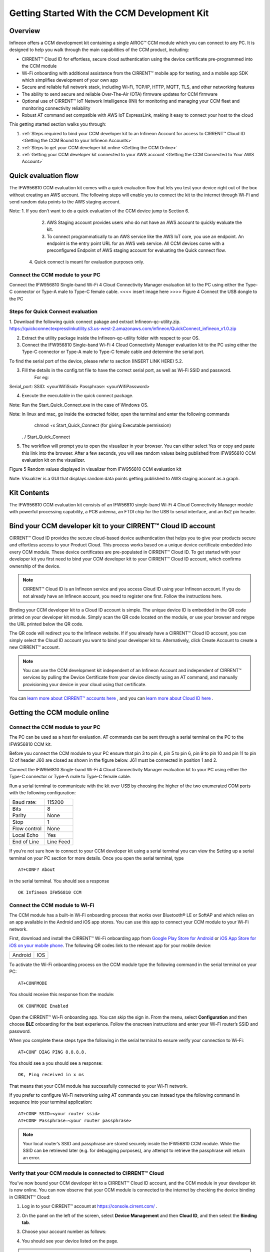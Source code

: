 Getting Started With the CCM Development Kit
==============================================


Overview
**************

Infineon offers a CCM development kit containing a single AIROC™ CCM module which you can connect to any PC. It is designed to help you walk through the main capabilities of the CCM product, including:

* CIRRENT™ Cloud ID for effortless, secure cloud authentication using the device certificate pre-programmed into the CCM module
* Wi-Fi onboarding with additional assistance from the CIRRENT™ mobile app for testing, and a mobile app SDK which simplifies development of your own app
* Secure and reliable full network stack, including Wi-Fi, TCP/IP, HTTP, MQTT, TLS, and other networking features
* The ability to send secure and reliable Over-The-Air (OTA) firmware updates for CCM firmware
* Optional use of CIRRENT™ IoT Network Intelligence (INI) for monitoring and managing your CCM fleet and monitoring connectivity reliability
* Robust AT command set compatible with AWS IoT ExpressLink, making it easy to connect your host to the cloud

This getting started section walks you through: 

1. :ref:`Steps required to bind your CCM developer kit to an Infineon Account for access to CIRRENT™ Cloud ID <Getting the CCM Bound to your Infineon Accounts>`

2. :ref:`Steps to get your CCM developer kit online <Getting the CCM Online>`

3. :ref:`Getting your CCM developer kit connected to your AWS account <Getting the CCM Connected to Your AWS Account>`



Quick evaluation flow
**********************


The IFW956810 CCM evaluation kit comes with a quick evaluation flow that lets you test your device right out of the box without creating an AWS account. The following steps will enable you to connect the kit to the internet through Wi-Fi and send random data points to the AWS staging account. 

Note:	              1.     If you don’t want to do a quick evaluation of the CCM device jump to Section 6. 
                          2.     AWS Staging account provides users who do not have an AWS account to quickly evaluate the kit.
                          3.     To connect programmatically to an AWS service like the AWS IoT core, you use an endpoint. An  endpoint is the entry point URL for an AWS web service. All CCM devices come with a preconfigured Endpoint of AWS staging account for evaluating the Quick connect flow.
                         4.   Quick connect is meant for evaluation purposes only. 
			 

Connect the CCM module to your PC
^^^^^^^^^^^^^^^^^^^^^^^^^^^^^^^^^^^
			 
Connect the IFW956810 Single-band Wi-Fi 4 Cloud Connectivity Manager evaluation kit to the PC using either the Type-C connector or Type-A male to Type-C female cable.
<<<< insert image here >>>>  Figure 4	Connect the USB dongle to the PC


Steps for Quick Connect evaluation
^^^^^^^^^^^^^^^^^^^^^^^^^^^^^^^^^^^


1. Download the following quick connect pakage and extract Infineon-qc-utility.zip.
https://quickconnectexpresslinkutility.s3.us-west-2.amazonaws.com/infineon/QuickConnect_infineon_v1.0.zip

2. Extract the utility package inside the Infineon-qc-utility folder with respect to your OS.

3. Connect the IFW956810 Single-band Wi-Fi 4 Cloud Connectivity Manager evaluation kit to the PC using either the Type-C connector or Type-A male to Type-C female cable and determine the serial port. 

To find the serial port of the device, please refer to section (INSERT LINK HERE) 5.2.

3. Fill the details in the config.txt file to have the correct serial port, as well as Wi-Fi SSID and password.
	For eg: 
	
Serial_port: 
SSID: <yourWifiSsid>
Passphrase: <yourWifiPassword>

4. Execute the executable in the quick connect package.

Note:	Run the Start_Quick_Connect.exe in the case of Windows OS.

Note:	In linux and mac, go inside the extracted folder, open the terminal and enter the following commands 
               chmod +x Start_Quick_Connect (for giving Executable permission)
              . / Start_Quick_Connect

5.   The workflow will prompt you to open the visualizer in your browser. You can either select Yes or copy and paste this link into the browser. After a few seconds, you will see random values being published from IFW956810 CCM evaluation kit on the visualizer.

 
Figure 5	Random values displayed in visualizer from IFW956810 CCM evaluation kit 


Note:	   Visualizer is a GUI that displays random data points getting published to AWS staging account as a graph.





Kit Contents
**************

The IFW956810 CCM evaluation kit consists of an IFW56810 single-band Wi-Fi 4 Cloud Connectivity Manager module with powerful processing capability, a PCB antenna, an FTDI chip for the USB to serial interface, and an 8x2 pin header.

.. image:: img/gsd-1.png
	    :align: center

.. _Getting the CCM Bound to your Infineon Accounts:

Bind your CCM developer kit to your CIRRENT™ Cloud ID account
*************************************************************

CIRRENT™ Cloud ID provides the secure cloud-based device authentication that helps you to give your products secure and effortless access to your Product Cloud. This process works based on a unique device certificate embedded into every CCM module. These device certificates are pre-populated in CIRRENT™ Cloud ID. To get started with your developer kit you first need to bind your CCM developer kit to your CIRRENT™ Cloud ID account, which confirms ownership of the device.

.. note:: CIRRENT™ Cloud ID is an Infineon service and you access Cloud ID using your Infineon account. If you do not already have an Infineon account, you need to register one first. Follow the instructions here.

Binding your CCM developer kit to a Cloud ID account is simple. The unique device ID is embedded in the QR code printed on your developer kit module. Simply scan the QR code located on the module, or use your browser and retype the URL printed below the QR code. 

.. image:: img/gsd-12.png
       :align: center

The QR code will redirect you to the Infineon website. If  if you already have a CIRRENT™ Cloud ID account, you can simply select the Cloud ID account you want to bind your developer kit to. Alternatively, click Create Account to create a new CIRRENT™ account.

.. note:: You can use the CCM development kit independent of an Infineon Account and independent of CIRRENT™ services by pulling the Device Certificate from your device directly using an AT command, and manually provisioning your device in your cloud using that certificate.

You can `learn more about CIRRENT™ accounts here <https://documentation.infineon.com/html/cirrent-support-documentation/en/latest/cirrent-console.html#cirrent-console-user-architecture>`_ , and you can `learn more about Cloud ID here <https://documentation.infineon.com/html/cirrent-support-documentation/en/latest/cirrent-could-id.html>`_ .  


.. _Getting the CCM Online:

Getting the CCM module online
***************************** 

Connect the CCM module to your PC
^^^^^^^^^^^^^^^^^^^^^^^^^^^^^^^^^^^

The PC can be used as a host for evaluation. AT commands can be sent through a serial terminal on the PC to the IFW956810 CCM kit. 

Before you connect the CCM module to your PC ensure that pin 3 to pin 4, pin 5 to pin 6, pin 9 to pin 10 and pin 11 to pin 12 of header J60 are closed as shown in the figure below. J61 must be connected in position 1 and 2.

.. image:: img/gsd-2.png
       :align: center

Connect the IFW956810 Single-band Wi-Fi 4 Cloud Connectivity Manager evaluation kit to your PC using either the Type-C connector or Type-A male to Type-C female cable.

.. image:: img/gsd-3.png
	    :align: center

Run a serial terminal to communicate with the kit over USB by choosing the higher of the two enumerated COM ports with the following configuration:

================   ===========================
Baud rate:         115200
Bits               8
Parity             None
Stop               1
Flow control       None
Local Echo         Yes
End of Line        Line Feed
================   ===========================


If you’re not sure how to connect to your CCM developer kit using a serial terminal you can view the  Setting up a serial terminal on your PC section for more details. 
Once you open the serial terminal, type 


:: 

	AT+CONF? About 

in the serial terminal.  You should see a response 


::

	OK Infineon IFW56810 CCM


Connect the CCM module to Wi-Fi
^^^^^^^^^^^^^^^^^^^^^^^^^^^^^^^^^

The CCM module has a built-in Wi-Fi onboarding process that works over Bluetooth® LE or SoftAP and which relies on an app available in the Android and iOS app stores. You can use this app to connect your CCM module to your Wi-Fi network.  

First,  download and install the CIRRENT™  Wi-Fi onboarding app from `Google Play Store for Android <https://play.google.com/store/apps/details?id=com.cirrent.ZipKeyApp&hl=en_US&gl=US>`_ or `iOS App Store for iOS on your mobile phone <https://apps.apple.com/us/app/cirrent-wi-fi-onboarding/id1265896377>`_. The following QR codes link to the relevant app for your mobile device:


=============================   =============================
Android                         IOS
.. image:: img/gsd-4.png        .. image:: img/gsd-5.png     
=============================   =============================

To activate the Wi-Fi onboarding process on the CCM module type the following command in the serial terminal on your PC: 

::

	AT+CONFMODE

You should receive this response from the module:

::

	OK CONFMODE Enabled

Open the CIRRENT™ Wi-Fi onboarding app. You can skip the sign in. From the menu, select **Configuration** and then choose **BLE** onboarding for the best experience. 
Follow the onscreen instructions and enter your Wi-Fi router’s SSID and password.

When you complete these steps type the following in the serial terminal to ensure verify your connection to Wi-Fi:

::

	AT+CONF DIAG PING 8.8.8.8.
	
You should see a you should see a response:

::

	OK, Ping received in x ms

That means that your CCM module has successfully connected to your Wi-Fi network.


If you prefer to configure Wi-Fi networking using AT commands you can instead type the following command in sequence into your terminal application:

::

	AT+CONF SSID=<your router ssid>
	AT+CONF Passphrase=<your router passphrase>

.. note:: Your local router’s SSID and passphrase are stored securely inside the IFW56810 CCM module. While the SSID can be retrieved later (e.g. for debugging purposes), any attempt to retrieve the passphrase will return an error.   


Verify that your CCM module is connected to CIRRENT™ Cloud
^^^^^^^^^^^^^^^^^^^^^^^^^^^^^^^^^^^^^^^^^^^^^^^^^^^^^^^^^^^

You’ve now bound your CCM developer kit to a CIRRENT™ Cloud ID account, and the CCM module in your developer kit is now online. You can now observe that your CCM module is connected to the internet by checking the device binding in CIRRENT™ Cloud: 

1. Log in to your CIRRENT™  account at https://console.cirrent.com/ .

2. On the panel on the left of the screen, select **Device Management** and then **Cloud ID**, and then select the **Binding tab**.

3. Choose your account number as follows: 
   
   .. image:: img/gsd-6.png
	    :align: center

4. You should see your device listed on the page. 

.. note:: You need to first successfully bind your developer kit to your CIRRENT™ account if you want to use CIRRENT™ Cloud ID to automatically provision your developer kit to your AWS account. 


.. _Getting the CCM Connected to Your AWS Account:

Getting the CCM Connected to Your AWS Account
*********************************************

How the CCM module interacts with AWS
^^^^^^^^^^^^^^^^^^^^^^^^^^^^^^^^^^^^^^^^^^^^^^^^^^^^^^

The Infineon AIROC™ IFW56810 CCM is pre-configured to work with AWS IoT Core.  To connect your CCM developer kit to your AWS account, you’ll need to connect your CIRRENT™ account to your AWS account so that new devices are automatically provisioned to your AWS account using CIRRENT™ Cloud ID.  Follow the instructions in the CIRRENT™ Cloud ID documentation.

Alternatively, you can configure a single CCM module’s device certificate manually in your AWS account by downloading the device certificate from the CIRRENT™ Console, and then creating a Thing in your AWS account, using the certificate you just downloaded.

However,  CIRRENT™ Cloud ID simplifies the process of connecting the kit to your AWS developer account. This method eliminates several manual steps that need to be performed otherwise. Learn more about the Cloud ID solution `here <https://swdocs.cypress.com/html/cirrent-support-documentation/en/latest/cirrent-could-id.html>`_.

At a high level, the CIRRENT™ Cloud performs the following functions to connect your CCM developer kit to your AWS account: 

1. Binds your kit to your CIRRENT™ account. In this guide, you completed the binding step before you connected the CCM module to your PC. In production, you would incorporate the binding step into your workflow.

2. Provisions the AWS resources for the kit on your AWS account. That includes a Thing, which is the AWS cloud representation of a physical device. It also includes the device certificate which securely links the CCM device to the CIRRENT™ Cloud and to an AWS Thing, as well as creating and associating AWS IoT Thing access policies.

3. The CIRRENT™ Cloud pulls the AWS endpoint from your AWS account and automatically pushes it to the CCM module. This enables the module to connect to your AWS development account.

The CIRRENT™ Cloud ID workflow we describe above demonstrates the ease of securely connecting a product to the Product Cloud. Because the CIRRENT™ Cloud is preloaded with the device certificate of all AIROC™ CCM modules you no longer need to manage device certificates on the production line. Instead, device certificates are managed in CIRRENT™ Cloud ID.


.. note:: If you are unable to complete the process of connected your AWS account to Cloud ID using the steps described below you connect your device directly to your AWS instance using the AWS flow, described in the last section of this guide.


Get connected to AWS
^^^^^^^^^^^^^^^^^^^^^^^^^^^^^^^^^^^^^^^^^^^^^^^^^^^^^^




You need to follow a few steps to ensure you’re able to interact with your AWS developer account while using the CIRRENT™ Cloud ID flow for device onboarding. The following diagram illustrates the process:

.. image:: img/gsd-7.png
	    :align: center

You’ve already confirmed that the CCM kit successfully binded to your Cloud ID account in previous sections. We’ll now outline the steps you need to take to set up your AWS instance so that you can connect your CCM kit to your Product Cloud.

1. Execute the CloudFormation template

   

2. Create a Product Cloud API

  

3. Provision and prepare to connect the kit to your AWS account. 



Execute Cloud Formation Template
^^^^^^^^^^^^^^^^^^^^^^^^^^^^^^^^^^^^^^^^^^^^^^^^^^^^^^

Executing a CloudFormation template creates a stack in the AWS CloudFormation service. The template for creating the AWS resources needed to connect the IFW956810 evaluation kit to AWS IoT Core is already created by Infineon and stored in Amazon S3 storage. This stack establishes a channel of back-end device communication between your CIRRENT™ account and your AWS account. You need to execute the CloudFormation template only once per AWS account in a region. 

The same stack can be reused to provision multiple kits to the AWS account in that region. You need to execute the CloudFormation template only once per AWS account in a region. Do the following to execute the Infineon-provided CloudFormation template:

1. Click on the following link to execute the CloudFormation template. By default, the link uses the **us-west-1** region: 

    `https://us-west-1.console.aws.amazon.com/cloudformation/home?region=us-west-1#/stacks/create/template?stackName=infineon-iot-quickstart&templateURL=https://cirrent-quickstarts.s3.us-west-2.amazonaws.com/infineon-iot-quickstart.yaml  <https://us-west-1.console.aws.amazon.com/cloudformation/home?region=us-west-1#/stacks/create/template?stackName=infineon-iot-quickstart&templateURL=https://cirrent-quickstarts.s3.us-west-2.amazonaws.com/infineon-iot-quickstart.yaml>`_
 
    You can change the region in which you want to execute this template by changing the region=us-west-1 in this link to your required region. See `Choosing a Region <https://docs.aws.amazon.com/awsconsolehelpdocs/latest/gsg/select-region.html>`_ in the AWS documentation.

2. You should now be on the **Create Stack** page in the AWS CloudFormation service, and the Infineon CloudFormation template should be preloaded. Click **Next**.
   
   .. image:: img/pca-2.png
        :align: center
        :alt: Dashboard 2

3. On the Step 2 page, retain all parameters at their default values, and click **Next**.

4. On the Step 3 page, retain all parameters at their default values, and click **Next**.

5. Select all the boxes as shown below to provide permissions to access the resources required by the CloudFormation template.

   .. image:: img/pca-3.png
        :align: center
        :alt: Dashboard 2
 
6. Click **Create stack**.

7. Wait for up to five minutes for the stack creation to complete.

   .. image:: img/pca-4.png
        :align: center
        :alt: Dashboard 2
 
   This stack creates the AWS infrastructure that enables provisioning the required AWS Product Cloud resources when your CCM-equipped product authenticates itself via CIRRENT™ Cloud ID.

8. Click **Outputs**.
   
   The output of the stack that you created is shown on this page. Note the details as you will be required to enter it in the next section when you create a Product Cloud API endpoint in CIRRENT™ Cloud ID. 

   .. image:: img/pca-5.png
        :align: center
        :alt: Dashboard 2







Create a Product Cloud API
^^^^^^^^^^^^^^^^^^^^^^^^^^^^^^^^^^^^^^^^^^^^^^^^^^^^^^

Your next step is to link your AWS account to Cloud ID so the CIRRENT™ Cloud service can communicate with your AWS developer account. To configure your first cloud API with Cloud ID, navigate to Device Management and Cloud ID. Select the Provisioning tab, and click on Add Cloud API. You’ll be presented with a dialog box where you need to complete your Product Cloud API details. In setting up your Product Cloud API, ensure that you select AWS in the Create Cloud API dialog box:

.. image:: img/pca-7.png
        :align: center
        :alt: Dashboard 2

Next, configure the fields as follows:

* **Account ID.** This is your Amazon Web Services account identifier.
* **API Gateway ID.** Here, enter the API gateway ID you have set up.
* **Region.** Select the AWS region your AWS service operates in.
* **Stage.** Provide the name of the stage in your deployment that you want to use for this API link.

You have now added your AWS-based Product Cloud to CIRRENT™ Cloud ID and can now provision devices bound to your Cloud ID account directly into your Product Cloud.


Provision and Prepare
^^^^^^^^^^^^^^^^^^^^^^^^^^^^^^^^^^^^^^^^^^^^^^^^^^^^^^


   When new devices are bound to your account, they will be automatically configured in your AWS account, but for this first device you will need to initiate the provisioning manually.  To provision follow these steps: 

   1. In the CIRRENT™ Console, navigate to **Device Management** and then **Cloud ID**, click on the **Binding** tab:

      .. image:: img/gsd-8.png
	    :align: center

   2. Click the **Edit button**.

      .. image:: img/edit.png
	    :align: center

   3. Click the drop-down list in the **API Endpoint** column.

   4. Choose the Product Cloud API created in the previous step.

   5. Click **Save**.

   6. Click the **Provision now** button 

      .. image:: img/p-btn.png
	    :align: center

Provisioning via the Product Cloud API performs two functions. First, it creates the Thing for your device in the AWS Console and attaches the related policy and device certificate. It also pulls the AWS endpoint required by the device to connect to your AWS account and pushes it to the device so that the device connects to the AWS Cloud automatically. Retrieving the AWS endpoint from the CIRRENT Cloud is a one time step. The device connects to the  endpoint immediately during subsequent connection attempts. 

Connect and interact with the AWS Cloud
^^^^^^^^^^^^^^^^^^^^^^^^^^^^^^^^^^^^^^^^^^

Now that you've linked your AWS account with Cloud ID you can use the MQTT client in the AWS IoT Console to monitor the communication between your evaluation kit and the AWS Cloud. 

1. Navigate to the AWS IoT Console (https://console.aws.amazon.com/iot/).

2. In the navigation pane, select **Test** and then click **MQTT Test Client**.

3. In Subscribe to a topic panel, enter **#**, and then click **Subscribe**. 

Once the kit is connected to Wi-Fi, it will automatically connect to the AWS IoT Core. You will receive “OK 1 CONNECTED” in the serial terminal once the device is connected to the AWS IoT Core.  

Connect to the AWS IoT Core
^^^^^^^^^^^^^^^^^^^^^^^^^^^^^

.. Note:: You can skip this section  if you used the CIRRENT™ Wi-Fi onboarding app to connect the kit to Wi-Fi. Once the kit is connected to Wi-Fi, it will automatically connect to the AWS IoT Core.  You will receive an “OK 1 CONNECTED” message in the serial terminal once the device is connected to the AWS IoT Core.

Enter the following command in the serial terminal to establish a secure connection to the AWS IoT Core:

::

	AT+CONNECT

You will receive a response depending on the method of connection. If you used Cloud ID for registration it may take a minute or more to connect and you may see a message:

::

	OK Waiting for Cloud ID registration.

The device will eventually connect to the AWS IoT Core and you will receive the message:


::

	OK 1 CONNECTED

Sending and receiving data
^^^^^^^^^^^^^^^^^^^^^^^^^^^^^

Now that your device is connected you’re able to send and receive data from your AWS IoT Core account. To send data, enter this command in the serial terminal: 

::

	AT+SEND data Hello World!

After a short time, you will receive the message “OK”. You should see the “Hello World!” message appearing on the AWS IoT Console under the topic “data”. 
To receive data, you’ll need to subscribe to a topic.  By default, the device subscribes to a topic called “state”. To send a message to the CCM
module: 

1. On the AWS IoT Console, select the MQTT client, and then select **Publish to a topic**. Type **state** in **Topic name** field. Keep the “Hello from the AWS IoT Console” message. Click **Publish**.


2. Type the following command in the serial terminal:
   
   ::
   	  
   	    AT+GET

   You will receive the message 

   ::

		OK Hello from the AWS IoT Console



AWS Flow
^^^^^^^^^^^^^^^^^^^^^^^^^^^^^^^^^^^^^^^^^^^^^^^^^^^^^^

We strongly recommend that you connect your AIROC™ IFW56810 to your AWS cloud using Cloud ID as described above as Cloud ID is central to the functionality of the AIROC™ IFW56810. However, we provide the following instructions as an alternative way to connect the AIROC™ IFW56810.

**Configure the AWS Thing**

Open the AWS IoT Console. From the left pane, select **Manage**, and then select **Things**. Click **Create Things**. On the **Create things** page, select **Create Single Thing**, and then click **Next**. In the terminal application, type
the following command: 

   ::

		AT+CONF? ThingName


Copy the returned string (a sequence of alphanumeric characters) from the terminal. On the console, on the **Specify Thing** properties page, paste the copied string from the terminal into the **Thing Name** field under **Thing Properties**. Retain the ThingName as you will need it in the next step. Leave other fields at their default values, and then click **Next**. 

**Configure device certificate**

First, you need to prepare the device certificate. In the terminal application, type the following command: 

   ::

		AT+CONF? Certificate 


You will receive the device certificate in PEM format as part of the response. Copy the returned string (a longer sequence of alphanumeric symbols), and save it into a text file on your host machine as “ThingName.cert.pem”. Replace “ThingName” with the name of the Thing obtained after you executed AT+CONF? ThingName in the previous section.

Next, you need to attach the device certificate to the Thing. On the **Configure device certificate** page in the AWS Console, select **Use my certificate**, and then choose **CA is not registered with AWS IoT**. Under Certificate, select **Choose File** and find ThingName.cert.pem file you created, replacing “ThingName” with the name of the Thing obtained in the previous section. Under **Certificate Status**, select **Active**. Click **Next**. 

You now need to attach policies to the certificate. Click **Create** to create a policy. This opens a new tab. Enter the policy name (e.g., “IoTDevPolicy”) and click **Advanced** mode. Copy the following section into the console:

   ::

		{ "Version": "2012-10-17", "Statement": [ { "Effect": "Allow", "Action": "*", "Resource": "*" } ] }


Click **Create**.

Note: The examples in this document are intended only for development environments. All devices in your end product must have credentials with privileges that authorize only intended actions on specific resources. The specific permission policies can vary for your use case. Identify the permission policies that best meet your business and security requirements.



Further exploration
********************

With your CCM module now connected to your Product Cloud you can try out the different capabilities of the product. Here are a few suggestions:

* Run an Over-the-Air firmware update process
* Try out other CCM Commands

Test CCM low power mode
^^^^^^^^^^^^^^^^^^^^^^^^^^^^^^

Before trying out the low-power modes, ensure that the IFW56810 CCM evaluation kit is not connected to Wi-Fi. To disconnect the device. enter the following command in the serial terminal:

::

	AT+DISCONNECT

**System sleep mode**

To put the IFW56810 CCM evaluation kit to sleep mode for a particular duration, enter the following command:

::

	AT+SLEEP <Sleep time in seconds> 

Enter the following command to put the device in system sleep mode indefinitely untill it receives an external interrupt: 

::

	AT+SLEEP

In sleep mode the device stays in sleep state until it receives an external interrupt. An external interrupt can be triggered through sending an AT command or by deasserting the INT pin.

**Deep sleep mode**

Enter the following command to put the device in deep sleep mode:  

::

	AT+SLEEP1

When deep sleep mode is activated the device will stay in deep sleep state until the device is reset (using RST pin) or is deasserting the INT pin.


Setting up a serial terminal on your PC
*****************************************

.. note:: The following instructions are only for a Windows PC. 


The IFW956810 CCM evaluation kit should be recognized by your PC as soon as you connect it. If the device is not recognized, see the troubleshooting section. 

Determine the COM port number
^^^^^^^^^^^^^^^^^^^^^^^^^^^^^^

Once you’ve connected your device, open Windows Device Manager. If your device was recognized you will notice new COM ports appearing in Windows Device Manager. You need to use Windows Device Manager to determine the COM port number assigned to your CCM kit, as below:
  
  .. image:: img/gsd-9.png
	    :align: center
	   

.. Note:: You need to choose the higher of the two COM port numbers, in this example it would be COM29.


Serial terminal settings
^^^^^^^^^^^^^^^^^^^^^^^^^^

Next, you need to configure your serial terminal. The example below uses Tera Term, which you can download here, but you can use another suitable serial terminal.

1. Open your terminal

2. Find the higher of the COM port numbers assigned by Windows to your CCM evaluation kit, as described in the previous section

3. Select **Set Up**, and **Serial port**.

4. Configure the settings as shown in the screenshot below
   
   .. image:: img/gsd-10.png
	    :align: center

5. Select **Set Up**, and **Terminal**. 

6. Do the following:
   
   * Set **End of Line** as **Line Feed**. 
   * Enable **Local Echo** to view the commands that you type on the terminal.  

     .. image:: img/gsd-11.png
	    :align: center

Troubleshooting the CCM Kit
****************************

Choosing a COM port where two ports were enumerated when the kit is connected
^^^^^^^^^^^^^^^^^^^^^^^^^^^^^^^^^^^^^^^^^^^^^^^^^^^^^^^^^^^^^^^^^^^^^^^^^^^^^

The IFW956810 CCM evaluation kit has a FT2232H chip capable of supporting USB to dual-channel UART (USB serial converter A and USB serial converter B). Only the second of the two, USB serial converter B, is configured to enable USB-to-UART conversion. Therefore, use the higher-number COM port among the enumerated COM ports to communicate with the kit. 


Device is not recognised
^^^^^^^^^^^^^^^^^^^^^^^^^

If the device is not recognized, you need to install the FTDI USB to UART Bridge Virtual Communication Port drivers from this link.



Diagnosing errors when commands are entered
^^^^^^^^^^^^^^^^^^^^^^^^^^^^^^^^^^^^^^^^^^^^^^

For example, if: 

::

	AT+SUBSCRIBE

returns

::

	ERR01 Invalid cmd

First, make sure that you have typed the command correctly. If you’ve entered the command correctly, make a note of the error code and refer to this guide for details of the error code, which will point you to the cause.


Onboarding fails when using the CIRRENT™ mobile onboarding app
^^^^^^^^^^^^^^^^^^^^^^^^^^^^^^^^^^^^^^^^^^^^^^^^^^^^^^^^^^^^^^

Verify that you enabled  CONFMODE using the AT+CONFMODE command


ERR 14 UNABLE TO CONNECT received when using the AT+CONNECT command
^^^^^^^^^^^^^^^^^^^^^^^^^^^^^^^^^^^^^^^^^^^^^^^^^^^^^^^^^^^^^^^^^^^


The AT+CONNECT command first connects to Wi-Fi if not already connected, and then connects to the AWS IoT Core. If the command fails, first check that the WiFi connection is active, and that you have entered the right Wi-Fi details. Type the following command to verify whether the kit connects to Wi-Fi:

   ::

	  AT+DIAG PING 8.8.8.8

   If the connection is successful, the device will respond with 

   ::

	  OK Received ping response in <ping latency ms>

If the Wi-Fi connection test is successful but you still have no connectivity with your AWS account, first check the AWS IoT connection, and then check that the device certificate successfully uploaded to the AWS IoT Core.


Changing the Wi-Fi network the device is connected to
^^^^^^^^^^^^^^^^^^^^^^^^^^^^^^^^^^^^^^^^^^^^^^^^^^^^^^^

To change the Wi-Fi network your device is connected to you first need to disconnect the device form the network using the following command on the serial terminal:
   
   ::

	  AT+DISCONNECT 

Next, follow the steps in the “Get Connected with AWS” section to enter new Wi-Fi credentials.


Determine the device connection status to AWS IoT Core
^^^^^^^^^^^^^^^^^^^^^^^^^^^^^^^^^^^^^^^^^^^^^^^^^^^^^^^^

These steps will help you to verify whether the device is waiting for the endpoint from the CIRRENT™ Cloud after the device is connected to Wi-Fi  To complete the following you needed to onboard the device using the CIRRENT™ Cloud flow. Follow these steps if you do not receive an "OK 1 CONNECTED" response from the device. 

Check if a Thing is present in the AWS IoT Console for your device
"""""""""""""""""""""""""""""""""""""""""""""""""""""""""""""""""""

1. Run the following command in the serial terminal to get the ThingName of your device. 
   
   ::
      
       AT+CONF? ThingName

2. Open the `AWS IoT Console <http://console.aws.amazon.com/iot>`_.

3. From the left pane, select **Manage**, and then select **Things**.  

4. Note the **Name** of the Thing.


The ThingName shown on the serial terminal and the AWS IoT Console must be the same.  

Check for a job in the CIRRENT™ Console
"""""""""""""""""""""""""""""""""""""""""

This job should be for sending the endpoint to your device. Do the following:

1. In the CIRRENT™ Console, go to **Product Analytics** > **Device Fleet**.

2. Click the **Jobs** tab, and check the following columns for the new job created:

   * Action: ccm_config

   * Action Details: Endpoint should be the same as your AWS account endpoint.
     In the AWS IoT Console, choose **Settings**, check the endpoint under **Device data endpoint**.

   * Created Time: This should be the current time when you clicked **Provision now** in the CIRRENT™ Console.

   * Status: Active

   * Device IDs: Note the value in the Device ID field.

Check the pending state of the job
"""""""""""""""""""""""""""""""""""""""""

Do the following if a new job is available for your device. 

1. Go to **Product Analytics** > **Device Inspector** in the CIRRENT™ Console.

2. Click the **Jobs** tab, and do the following:

   * Type the device ID noted in the previous section in the Device ID text box. 

   * Under the Pending Jobs section, verify that the Job ID, Action, and Action Details are the same as shown in the previous section.

     If the “OK 1 CONNECTED” message is received in the serial terminal, the job will move from the “Pending” section to the jobs list, and the Result column will display Success and the Status column should show Completed. 

     If execution of any of the above steps didn’t match the expectation as mentioned, check the Product Cloud API details and repeat the steps in Provision and prepare to connect the kit to your AWS account

     Execute the following commands in the serial terminal if steps in Provision and prepare to connect the kit to your AWS account were completed after connecting to Wi-Fi. 

     ..  code-block:: none

         AT+CLOUD_SYNC
         AT+DISCONNECT
         AT+CONNECT



Device registration with Cloud ID service failed 
^^^^^^^^^^^^^^^^^^^^^^^^^^^^^^^^^^^^^^^^^^^^^^^^

This message appears after connecting to Wi-Fi. The cause depends on the method of connection used. There is an error in the provisioning step. Do the following:

1. Redo Step Provision and prepare to connect the kit to your AWS account

2. Execute the following command in the serial terminal to pull the endpoint to the device after connecting to Wi-Fi. 

   ..  code-block:: none

      AT+CLOUD_SYNC
      AT+DISCONNECT
      AT+CONNECT

